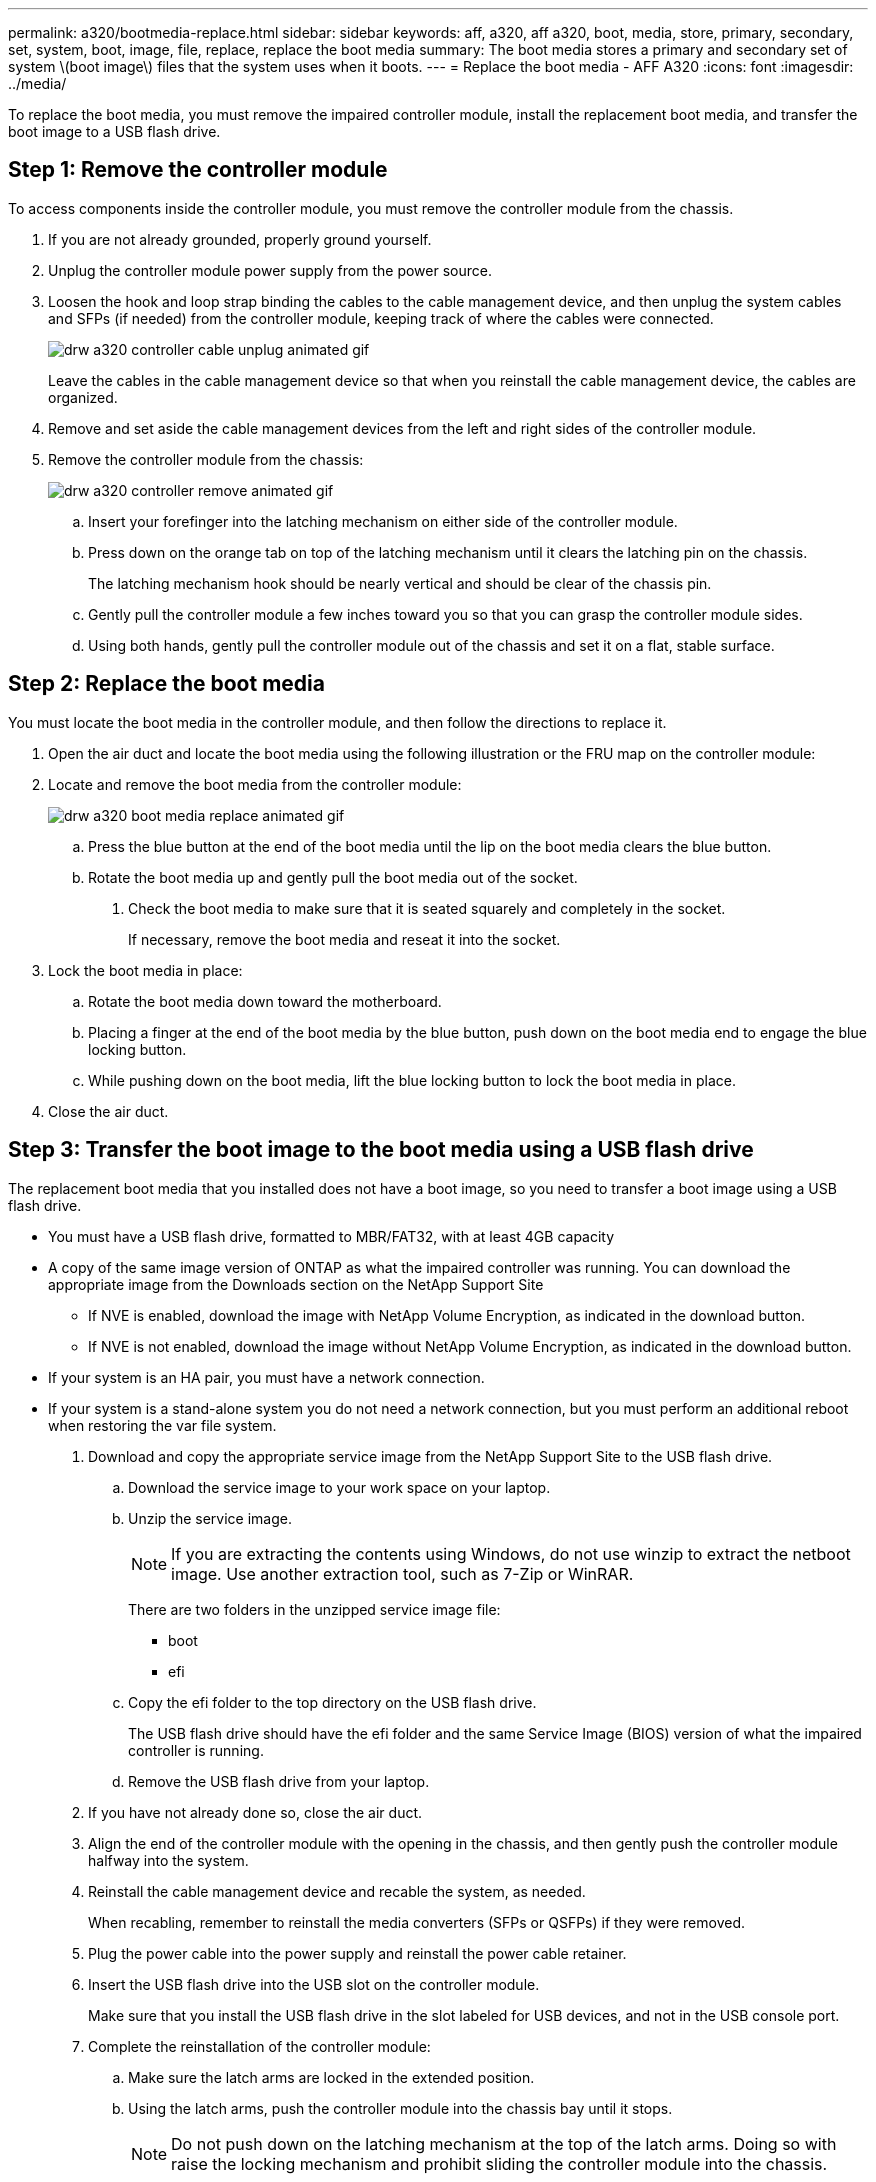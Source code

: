 ---
permalink: a320/bootmedia-replace.html
sidebar: sidebar
keywords: aff, a320, aff a320, boot, media, store, primary, secondary, set, system, boot, image, file, replace, replace the boot media
summary: The boot media stores a primary and secondary set of system \(boot image\) files that the system uses when it boots.
---
= Replace the boot media - AFF A320
:icons: font
:imagesdir: ../media/

To replace the boot media, you must remove the impaired controller module, install the replacement boot media, and transfer the boot image to a USB flash drive.

== Step 1: Remove the controller module
:icons: font
:imagesdir: ../media/

[.lead]
To access components inside the controller module, you must remove the controller module from the chassis.

. If you are not already grounded, properly ground yourself.
. Unplug the controller module power supply from the power source.
. Loosen the hook and loop strap binding the cables to the cable management device, and then unplug the system cables and SFPs (if needed) from the controller module, keeping track of where the cables were connected.
+
image::../media/drw_a320_controller_cable_unplug_animated_gif.png[]
+
Leave the cables in the cable management device so that when you reinstall the cable management device, the cables are organized.

. Remove and set aside the cable management devices from the left and right sides of the controller module.
. Remove the controller module from the chassis:
+
image::../media/drw_a320_controller_remove_animated_gif.png[]
+
.. Insert your forefinger into the latching mechanism on either side of the controller module.
.. Press down on the orange tab on top of the latching mechanism until it clears the latching pin on the chassis.
+
The latching mechanism hook should be nearly vertical and should be clear of the chassis pin.

.. Gently pull the controller module a few inches toward you so that you can grasp the controller module sides.
.. Using both hands, gently pull the controller module out of the chassis and set it on a flat, stable surface.

== Step 2: Replace the boot media
:icons: font
:imagesdir: ../media/

[.lead]
You must locate the boot media in the controller module, and then follow the directions to replace it.

. Open the air duct and locate the boot media using the following illustration or the FRU map on the controller module:

. Locate and remove the boot media from the controller module:
+
image::../media/drw_a320_boot_media_replace_animated_gif.png[]
+
 .. Press the blue button at the end of the boot media until the lip on the boot media clears the blue button.
 .. Rotate the boot media up and gently pull the boot media out of the socket.
. Check the boot media to make sure that it is seated squarely and completely in the socket.
+
If necessary, remove the boot media and reseat it into the socket.

. Lock the boot media in place:
 .. Rotate the boot media down toward the motherboard.
 .. Placing a finger at the end of the boot media by the blue button, push down on the boot media end to engage the blue locking button.
 .. While pushing down on the boot media, lift the blue locking button to lock the boot media in place.
. Close the air duct.

== Step 3: Transfer the boot image to the boot media using a USB flash drive
:icons: font
:imagesdir: ../media/

[.lead]
The replacement boot media that you installed does not have a boot image, so you need to transfer a boot image using a USB flash drive.

* You must have a USB flash drive, formatted to MBR/FAT32, with at least 4GB capacity
* A copy of the same image version of ONTAP as what the impaired controller was running. You can download the appropriate image from the Downloads section on the NetApp Support Site
 ** If NVE is enabled, download the image with NetApp Volume Encryption, as indicated in the download button.
 ** If NVE is not enabled, download the image without NetApp Volume Encryption, as indicated in the download button.
* If your system is an HA pair, you must have a network connection.
* If your system is a stand-alone system you do not need a network connection, but you must perform an additional reboot when restoring the var file system.

. Download and copy the appropriate service image from the NetApp Support Site to the USB flash drive.
 .. Download the service image to your work space on your laptop.
 .. Unzip the service image.
+
NOTE: If you are extracting the contents using Windows, do not use winzip to extract the netboot image. Use another extraction tool, such as 7-Zip or WinRAR.
+
There are two folders in the unzipped service image file:

  *** boot
  *** efi

 .. Copy the efi folder to the top directory on the USB flash drive.
+
The USB flash drive should have the efi folder and the same Service Image (BIOS) version of what the impaired controller is running.

 .. Remove the USB flash drive from your laptop.
. If you have not already done so, close the air duct.
. Align the end of the controller module with the opening in the chassis, and then gently push the controller module halfway into the system.
. Reinstall the cable management device and recable the system, as needed.
+
When recabling, remember to reinstall the media converters (SFPs or QSFPs) if they were removed.

. Plug the power cable into the power supply and reinstall the power cable retainer.
. Insert the USB flash drive into the USB slot on the controller module.
+
Make sure that you install the USB flash drive in the slot labeled for USB devices, and not in the USB console port.

. Complete the reinstallation of the controller module:

 .. Make sure the latch arms are locked in the extended position.
 .. Using the latch arms, push the controller module into the chassis bay until it stops.
+
NOTE: Do not push down on the latching mechanism at the top of the latch arms. Doing so with raise the locking mechanism and prohibit sliding the controller module into the chassis.

 .. Press down and hold the orange tabs on top of the latching mechanism.
 .. Gently push the controller module into the chassis bay until it is flush with the edges of the chassis.
+
NOTE: The latching mechanism arms slide into the chassis.
+
The controller module begins to boot as soon as it is fully seated in the chassis.

 .. Release the latches to lock the controller module into place.
 .. If you have not already done so, reinstall the cable management device.

. Interrupt the boot process by pressing Ctrl-C to stop at the LOADER prompt.
+
If you miss this message, press Ctrl-C, select the option to boot to Maintenance mode, and then halt the node to boot to LOADER.

. Although the environment variables and bootargs are retained, you should check that all required boot environment variables and bootargs are properly set for your system type and configuration using the `printenv bootarg name` command and correct any errors using the `setenv variable-name <value>` command.
.. Check the boot environment variables:
 *** `bootarg.init.boot_clustered`
 *** `partner-sysid`
 *** `bootarg.init.flash_optimized` for AFF C190/AFF A220 (All Flash FAS)
 *** `bootarg.init.san_optimized` for AFF A220 and All SAN Array
 *** `bootarg.init.switchless_cluster.enable`
.. If External Key Manager is enabled, check the bootarg values, listed in the `kenv` ASUP output:
 *** `bootarg.storageencryption.support <value>`
 *** `bootarg.keymanager.support <value>`
 *** `kmip.init.interface <value>`
 *** `kmip.init.ipaddr <value>`
 *** `kmip.init.netmask <value>`
 *** `kmip.init.gateway <value>`
.. If Onboard Key Manager is enabled, check the bootarg values, listed in the `kenv` ASUP output:
 *** `bootarg.storageencryption.support <value>`
 *** `bootarg.keymanager.support <value>`
 *** `bootarg.onboard_keymanager <value>`
 .. Save the environment variables you changed with the `savenv` command
 .. Confirm your changes using the `printenv _variable-name_` command.
. From the LOADER prompt, boot the recovery image from the USB flash drive: `boot_recovery`
+
The image is downloaded from the USB flash drive.

. When prompted, either enter the name of the image or accept the default image displayed inside the brackets on your screen.
. After the image is installed, start the restoration process:
 .. Record the IP address of the impaired node that is displayed on the screen.
 .. Press `y` when prompted to restore the backup configuration.
 .. Press `y` when prompted to overwrite /etc/ssh/ssh_host_dsa_key.
. From the partner node in advanced privilege level, start the configuration synchronization using the IP address recorded in the previous step: `system node restore-backup -node local -target-address _impaired_node_IP_address_`
. If the restore is successful, press `y` on the impaired node when prompted to use the restored copy?.
. Press `y` when you see confirm backup procedure was successful, and then press `y` when prompted to reboot the node.
. Verify that the environmental variables are set as expected.
 .. Take the node to the LOADER prompt.
+
From the ONTAP prompt, you can issue the command system node halt -skip-lif-migration-before-shutdown true -ignore-quorum-warnings true -inhibit-takeover true.

 .. Check the environment variable settings with the `printenv` command.
 .. If an environment variable is not set as expected, modify it with the `setenv __environment-variable-name__ __changed-value__` command.
 .. Save your changes using the `savenev` command.
 .. Reboot the node.
. With the rebooted impaired node displaying the `Waiting for giveback...` message, perform a giveback from the healthy node:
+
[options="header" cols="1,2"]
|===
| If your system is in...| Then...
a|
An HA pair
a|
After the impaired node is displaying the `Waiting for giveback...` message, perform a giveback from the healthy node:

 .. From the healthy node: `storage failover giveback -ofnode partner_node_name`
+
The impaired node takes back its storage, finishes booting, and then reboots and is again taken over by the healthy node.
+
NOTE: If the giveback is vetoed, you can consider overriding the vetoes.
+
http://docs.netapp.com/ontap-9/topic/com.netapp.doc.dot-cm-hacg/home.html[ONTAP 9 High-Availability Configuration Guide]

 .. Monitor the progress of the giveback operation by using the `storage failover show-giveback` command.
 .. After the giveback operation is complete, confirm that the HA pair is healthy and that takeover is possible by using the `storage failover show` command.
 .. Restore automatic giveback if you disabled it using the storage failover modify command.

+
|===

. Exit advanced privilege level on the healthy node.
